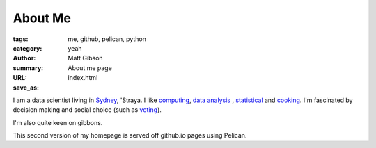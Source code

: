 ========
About Me
========
:tags: me, github, pelican, python
:category: yeah
:author: Matt Gibson
:summary: About me page
:URL:
:save_as: index.html


I am a data scientist living in `Sydney <http://en.wikipedia.org/wiki/Sydney>`_, 'Straya. I like  `computing <http://www.python.org/>`_, `data analysis <http://en.wikipedia.org/wiki/>`_ , `statistical <http://www.r-project.org/>`_ and `cooking <http://www.seriouseats.com/the-food-lab/?ref=nav_main>`_. I'm fascinated by decision making and social choice (such as `voting <http://www.fivethirtyeight.com/>`_).

I'm also quite keen on gibbons.

This second version of my homepage is served off github.io pages using Pelican.
